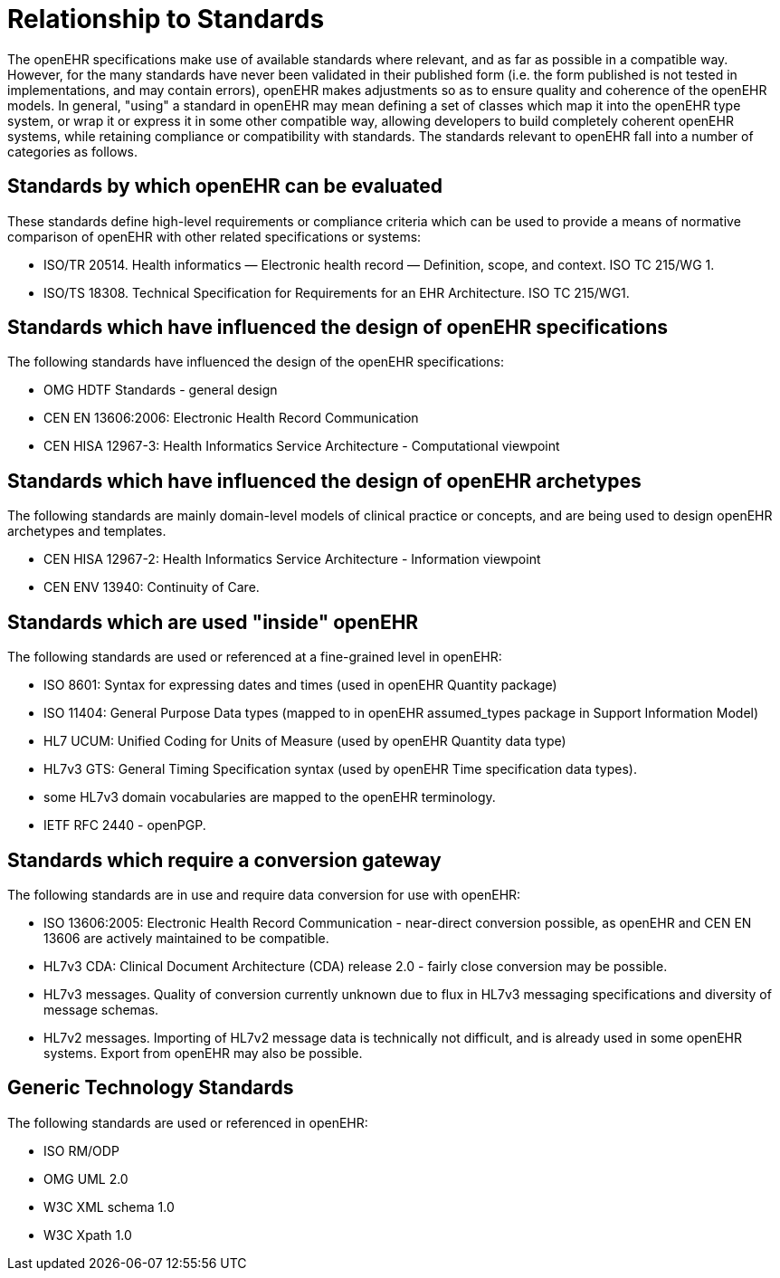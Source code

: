 = Relationship to Standards

The openEHR specifications make use of available standards where relevant, and as far as possible in
a compatible way. However, for the many standards have never been validated in their published form
(i.e. the form published is not tested in implementations, and may contain errors), openEHR makes
adjustments so as to ensure quality and coherence of the openEHR models. In general, "using" a
standard in openEHR may mean defining a set of classes which map it into the openEHR type system,
or wrap it or express it in some other compatible way, allowing developers to build completely coherent
openEHR systems, while retaining compliance or compatibility with standards. The standards relevant
to openEHR fall into a number of categories as follows.

== Standards by which openEHR can be evaluated

These standards define high-level requirements or compliance criteria which can be used to provide a
means of normative comparison of openEHR with other related specifications or systems:

* ISO/TR 20514. Health informatics — Electronic health record — Definition, scope, and context. ISO TC 215/WG 1.
* ISO/TS 18308. Technical Specification for Requirements for an EHR Architecture. ISO TC 215/WG1.

== Standards which have influenced the design of openEHR specifications

The following standards have influenced the design of the openEHR specifications:

* OMG HDTF Standards - general design
* CEN EN 13606:2006: Electronic Health Record Communication
* CEN HISA 12967-3: Health Informatics Service Architecture - Computational viewpoint

== Standards which have influenced the design of openEHR archetypes

The following standards are mainly domain-level models of clinical practice or concepts, and are being used to design openEHR archetypes and templates.

* CEN HISA 12967-2: Health Informatics Service Architecture - Information viewpoint
* CEN ENV 13940: Continuity of Care.

== Standards which are used "inside" openEHR

The following standards are used or referenced at a fine-grained level in openEHR:

* ISO 8601: Syntax for expressing dates and times (used in openEHR Quantity package)
* ISO 11404: General Purpose Data types (mapped to in openEHR assumed_types package in Support Information Model)
* HL7 UCUM: Unified Coding for Units of Measure (used by openEHR Quantity data type)
* HL7v3 GTS: General Timing Specification syntax (used by openEHR Time specification data types).
* some HL7v3 domain vocabularies are mapped to the openEHR terminology.
* IETF RFC 2440 - openPGP.

== Standards which require a conversion gateway

The following standards are in use and require data conversion for use with openEHR:

* ISO 13606:2005: Electronic Health Record Communication - near-direct conversion possible, as openEHR and CEN EN 13606 are actively maintained to be compatible.
* HL7v3 CDA: Clinical Document Architecture (CDA) release 2.0 - fairly close conversion may be possible.
* HL7v3 messages. Quality of conversion currently unknown due to flux in HL7v3 messaging specifications and diversity of message schemas.
* HL7v2 messages. Importing of HL7v2 message data is technically not difficult, and is already used in some openEHR systems. Export from openEHR may also be possible.

== Generic Technology Standards

The following standards are used or referenced in openEHR:

* ISO RM/ODP
* OMG UML 2.0
* W3C XML schema 1.0
* W3C Xpath 1.0
